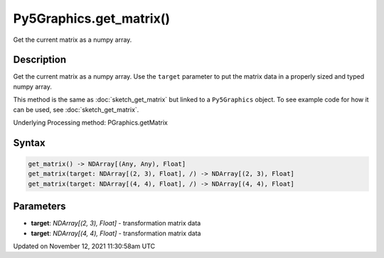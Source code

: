 Py5Graphics.get_matrix()
========================

Get the current matrix as a numpy array.

Description
-----------

Get the current matrix as a numpy array. Use the ``target`` parameter to put the matrix data in a properly sized and typed numpy array.

This method is the same as :doc:`sketch_get_matrix` but linked to a ``Py5Graphics`` object. To see example code for how it can be used, see :doc:`sketch_get_matrix`.

Underlying Processing method: PGraphics.getMatrix

Syntax
------

.. code:: python

    get_matrix() -> NDArray[(Any, Any), Float]
    get_matrix(target: NDArray[(2, 3), Float], /) -> NDArray[(2, 3), Float]
    get_matrix(target: NDArray[(4, 4), Float], /) -> NDArray[(4, 4), Float]

Parameters
----------

* **target**: `NDArray[(2, 3), Float]` - transformation matrix data
* **target**: `NDArray[(4, 4), Float]` - transformation matrix data


Updated on November 12, 2021 11:30:58am UTC

